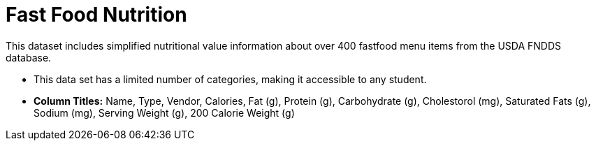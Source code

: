 [.datasheet]


[.datasheet]
= Fast Food Nutrition

[.question]
--
//Write a brief description of where this data comes from.
//Examples:
//
//- This dataset includes data from 271 Rhode Island public &
//  charter schools.
//- This data set looks at traffic stops in Durham, NC
//  between 2002 and 2013, recording the number of them that resulted in searches of the person
//  stopped. Data is broken down by age, race and sex.
--


[.answer-roman]
--

This dataset includes simplified nutritional value information about over 400 fastfood menu items from the USDA FNDDS database.

--
[.question]
--
//Write one of the following descriptors in the space below:
//
//- This data set has a limited number of categories, making it
//  accessible to any student.
//- This data set has a huge number of columns that will excite
//  some students and may overwhelm others.
--


[.answer-roman]
--

- This data set has a limited number of categories, 
making it accessible to any student.
- **Column Titles:** Name, Type, Vendor, Calories, Fat (g), Protein (g), Carbohydrate (g),
Cholestorol (mg), Saturated Fats (g), Sodium (mg), Serving Weight (g), 200 Calorie Weight (g)													
--

